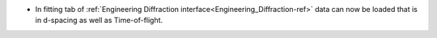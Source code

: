 - In fitting tab of :ref:`Engineering Diffraction interface<Engineering_Diffraction-ref>` data can now be loaded that is in d-spacing as well as Time-of-flight.

